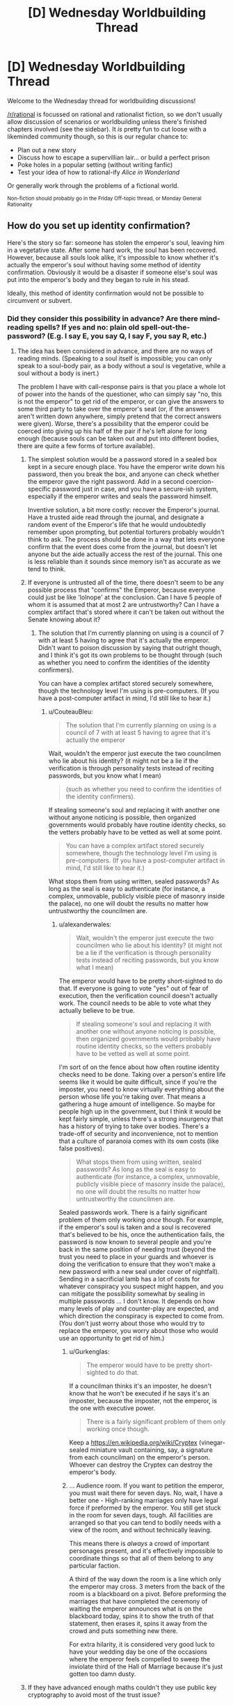 #+TITLE: [D] Wednesday Worldbuilding Thread

* [D] Wednesday Worldbuilding Thread
:PROPERTIES:
:Author: AutoModerator
:Score: 11
:DateUnix: 1469027079.0
:DateShort: 2016-Jul-20
:END:
Welcome to the Wednesday thread for worldbuilding discussions!

[[/r/rational]] is focussed on rational and rationalist fiction, so we don't usually allow discussion of scenarios or worldbuilding unless there's finished chapters involved (see the sidebar). It /is/ pretty fun to cut loose with a likeminded community though, so this is our regular chance to:

- Plan out a new story
- Discuss how to escape a supervillian lair... or build a perfect prison
- Poke holes in a popular setting (without writing fanfic)
- Test your idea of how to rational-ify /Alice in Wonderland/

Or generally work through the problems of a fictional world.

^{Non-fiction should probably go in the Friday Off-topic thread, or Monday General Rationality}


** How do you set up identity confirmation?

Here's the story so far: someone has stolen the emperor's soul, leaving him in a vegetative state. After some hard work, the soul has been recovered. However, because all souls look alike, it's impossible to know whether it's actually the emperor's soul without having some method of identity confirmation. Obviously it would be a disaster if someone else's soul was put into the emperor's body and they began to rule in his stead.

Ideally, this method of identity confirmation would not be possible to circumvent or subvert.
:PROPERTIES:
:Author: alexanderwales
:Score: 5
:DateUnix: 1469032509.0
:DateShort: 2016-Jul-20
:END:

*** Did they consider this possibility in advance? Are there mind-reading spells? If yes and no: plain old spell-out-the-password? (E.g. I say E, you say Q, I say F, you say R, etc.)
:PROPERTIES:
:Author: EliezerYudkowsky
:Score: 9
:DateUnix: 1469037073.0
:DateShort: 2016-Jul-20
:END:

**** The idea has been considered in advance, and there are no ways of reading minds. (Speaking to a soul itself is impossible; you can only speak to a soul-body pair, as a body without a soul is vegetative, while a soul without a body is inert.)

The problem I have with call-response pairs is that you place a whole lot of power into the hands of the questioner, who can simply say "no, this is not the emperor" to get rid of the emperor, or can give the answers to some third party to take over the emperor's seat (or, if the answers aren't written down anywhere, simply pretend that the correct answers were given). Worse, there's a possibility that the emperor could be coerced into giving up his half of the pair if he's left alone for long enough (because souls can be taken out and put into different bodies, there are quite a few forms of torture available).
:PROPERTIES:
:Author: alexanderwales
:Score: 10
:DateUnix: 1469038888.0
:DateShort: 2016-Jul-20
:END:

***** The simplest solution would be a password stored in a sealed box kept in a secure enough place. You have the emperor write down his password, then you break the box, and anyone can check whether the emperor gave the right password. Add in a second coercion-specific password just in case, and you have a secure-ish system, especially if the emperor writes and seals the password himself.

Inventive solution, a bit more costly: recover the Emperor's journal. Have a trusted aide read through the journal, and designate a random event of the Emperor's life that he would undoubtedly remember upon prompting, but potential torturers probably wouldn't think to ask. The process should be done in a way that lets everyone confirm that the event does come from the journal, but doesn't let anyone but the aide actually access the rest of the journal. This one is less reliable than it sounds since memory isn't as accurate as we tend to think.
:PROPERTIES:
:Author: CouteauBleu
:Score: 4
:DateUnix: 1469040277.0
:DateShort: 2016-Jul-20
:END:


***** If everyone is untrusted all of the time, there doesn't seem to be any possible process that "confirms" the Emperor, because everyone could just be like 'lolnope' at the conclusion. Can I have 5 people of whom it is assumed that at most 2 are untrustworthy? Can I have a complex artifact that's stored where it can't be taken out without the Senate knowing about it?
:PROPERTIES:
:Author: EliezerYudkowsky
:Score: 5
:DateUnix: 1469041968.0
:DateShort: 2016-Jul-20
:END:

****** The solution that I'm currently planning on using is a council of 7 with at least 5 having to agree that it's actually the emperor. Didn't want to poison discussion by saying that outright though, and I think it's got its own problems to be thought through (such as whether you need to confirm the identities of the identity confirmers).

You can have a complex artifact stored securely somewhere, though the technology level I'm using is pre-computers. (If you have a post-computer artifact in mind, I'd still like to hear it.)
:PROPERTIES:
:Author: alexanderwales
:Score: 2
:DateUnix: 1469043550.0
:DateShort: 2016-Jul-21
:END:

******* u/CouteauBleu:
#+begin_quote
  The solution that I'm currently planning on using is a council of 7 with at least 5 having to agree that it's actually the emperor
#+end_quote

Wait, wouldn't the emperor just execute the two councilmen who lie about his identity? (it might not be a lie if the verification is through personality tests instead of reciting passwords, but you know what I mean)

#+begin_quote
  (such as whether you need to confirm the identities of the identity confirmers).
#+end_quote

If stealing someone's soul and replacing it with another one without anyone noticing is possible, then organized governments would probably have routine identity checks, so the vetters probably have to be vetted as well at some point.

#+begin_quote
  You can have a complex artifact stored securely somewhere, though the technology level I'm using is pre-computers. (If you have a post-computer artifact in mind, I'd still like to hear it.)
#+end_quote

What stops them from using written, sealed passwords? As long as the seal is easy to authenticate (for instance, a complex, unmovable, publicly visible piece of masonry inside the palace), no one will doubt the results no matter how untrustworthy the councilmen are.
:PROPERTIES:
:Author: CouteauBleu
:Score: 7
:DateUnix: 1469044495.0
:DateShort: 2016-Jul-21
:END:

******** u/alexanderwales:
#+begin_quote
  Wait, wouldn't the emperor just execute the two councilmen who lie about his identity? (it might not be a lie if the verification is through personality tests instead of reciting passwords, but you know what I mean)
#+end_quote

The emperor would have to be pretty short-sighted to do that. If everyone is going to vote "yes" out of fear of execution, then the verification council doesn't actually work. The council needs to be able to vote what they actually believe to be true.

#+begin_quote
  If stealing someone's soul and replacing it with another one without anyone noticing is possible, then organized governments would probably have routine identity checks, so the vetters probably have to be vetted as well at some point.
#+end_quote

I'm sort of on the fence about how often routine identity checks need to be done. Taking over a person's entire life seems like it would be quite difficult, since if you're the imposter, you need to know virtually everything about the person whose life you're taking over. That means a gathering a huge amount of intelligence. So maybe for people high up in the government, but I think it would be kept fairly simple, unless there's a strong insurgency that has a history of trying to take over bodies. There's a trade-off of security and inconvenience, not to mention that a culture of paranoia comes with its own costs (like false positives).

#+begin_quote
  What stops them from using written, sealed passwords? As long as the seal is easy to authenticate (for instance, a complex, unmovable, publicly visible piece of masonry inside the palace), no one will doubt the results no matter how untrustworthy the councilmen are.
#+end_quote

Sealed passwords work. There is a fairly significant problem of them only working /once/ though. For example, if the emperor's soul is taken and a soul is recovered that's believed to be his, once the authentication fails, the password is now known to several people and you're back in the same position of needing trust (beyond the trust you need to place in your guards and whoever is doing the verification to ensure that they won't make a new password with a new seal under cover of nightfall). Sending in a sacrificial lamb has a lot of costs for whatever conspiracy you suspect might happen, and you can mitigate the possibility somewhat by sealing in multiple passwords ... I don't know. It depends on how many levels of play and counter-play are expected, and which direction the conspiracy is expected to come from. (You don't just worry about those who would try to replace the emperor, you worry about those who would use an opportunity to get rid of him.)
:PROPERTIES:
:Author: alexanderwales
:Score: 2
:DateUnix: 1469076664.0
:DateShort: 2016-Jul-21
:END:

********* u/Gurkenglas:
#+begin_quote
  The emperor would have to be pretty short-sighted to do that.
#+end_quote

If a councilman thinks it's an imposter, he doesn't know that he won't be executed if he says it's an imposter, because the imposter, not the emperor, is the one with executive power.

#+begin_quote
  There is a fairly significant problem of them only working once though.
#+end_quote

Keep a [[https://en.wikipedia.org/wiki/Cryptex]] (vinegar-sealed miniature vault containing, say, a signature from each councilman) on the emperor's person. Whoever can destroy the Cryptex can destroy the emperor's body.
:PROPERTIES:
:Author: Gurkenglas
:Score: 3
:DateUnix: 1469102230.0
:DateShort: 2016-Jul-21
:END:


********* ... Audience room. If you want to petition the emperor, you must wait there for seven days. No, wait, I have a better one - High-ranking marriages only have legal force if preformed by the emperor. You still get stuck in the room for seven days, tough. All facilities are arranged so that you can tend to bodily needs with a view of the room, and without technically leaving.

This means there is /always/ a crowd of important personages present, and it's effectively impossible to coordinate things so that all of them belong to any particular faction.

A third of the way down the room is a line which only the emperor may cross. 3 meters from the back of the room is a blackboard on a pivot. Before preforming the marriages that have completed the ceremony of waiting the emperor announces what is on the blackboard today, spins it to show the truth of that statement, then erases it, spins it away from the crowd and puts something new there.

For extra hilarity, it is considered very good luck to have your wedding day be one of the occasions where the emperor feels compelled to sweep the inviolate third of the Hall of Marriage because it's just gotten too damn dusty.
:PROPERTIES:
:Author: Izeinwinter
:Score: 1
:DateUnix: 1469566784.0
:DateShort: 2016-Jul-27
:END:


***** If they have advanced enough maths couldn't they use public key cryptography to avoid most of the trust issue?
:PROPERTIES:
:Author: IomKg
:Score: 2
:DateUnix: 1469095357.0
:DateShort: 2016-Jul-21
:END:


*** Further data about that world is needed to know how to confirm a soul. Are souls the vital spark that provides motivation to move? Do they hold memories? Are they an interface between the brain, magic, and the body? Without knowing what they do in your setting we can't know how to identify them.
:PROPERTIES:
:Author: MindsEyePsi
:Score: 3
:DateUnix: 1469038928.0
:DateShort: 2016-Jul-20
:END:

**** Things you get from your body:

- Physical strength

- Muscle memory

- Looks

- Some amount of attraction (pheromones)

- Some varieties of mental problems

- Most instinctual responses

- Sex

Things you get from your soul:

- Most emotions

- Rational thought

- Memories

- Some amount of attraction (intellectual)

- Some varieties of mental problems

- Gender

Souls by themselves experience nothing (since senses are biological) and cannot communicate (because they cannot experience or move).
:PROPERTIES:
:Author: alexanderwales
:Score: 3
:DateUnix: 1469039146.0
:DateShort: 2016-Jul-20
:END:

***** If emotions are only partially in the soul, you could implement something like the [[https://en.wikipedia.org/wiki/Blade_Runner#Voight-Kampff_machine][Voight-Kampff test]] to compare autonomic reactions (breathing, heartrate, blood pressure, sweating, eye-movement) to somatic ones (words, gestures, facial expressions). Instead of focusing on empathy to find vat-grown brains, the test would probably include emotional moments from the emperor's life and could be compared to his known soul's previous results on a similar test.

There is some risk a significantly traumatized emperor could fail his own test, so it might be best to include other methods as well.
:PROPERTIES:
:Author: Sparkwitch
:Score: 4
:DateUnix: 1469046532.0
:DateShort: 2016-Jul-21
:END:


*** If you can talk to the souls, you could see if it knows some piece of information that only the emperor would know. But, that assumes nothing could capture the emperor's soul and get that information out of it.
:PROPERTIES:
:Author: tadrinth
:Score: 1
:DateUnix: 1469037043.0
:DateShort: 2016-Jul-20
:END:


*** If the soul carries the memories, just get people to ask the emperor about the details of council sessions, marital life, childhood events, etc, such that no other person would be likely to have those memories. If foul play is suspected, maybe make sure to do this in private, with different "security question people" not able to influence each other.
:PROPERTIES:
:Author: Charlie___
:Score: 1
:DateUnix: 1469047850.0
:DateShort: 2016-Jul-21
:END:


*** Tangentially: Somewhat related concept, [[http://brandonsanderson.com/books/elantris/the-emperors-soul/][The Emperor's Soul]].
:PROPERTIES:
:Author: NoYouTryAnother
:Score: 1
:DateUnix: 1469114985.0
:DateShort: 2016-Jul-21
:END:


*** Use multiple methods for maximum certainty, obviously.

Have the king seal an object in a jar; place the jar in a public place and guard it. He must later predict what will be inside.

The king invents a rule; he provides various nobles throughout the land with examples that fit the rule and writes some down. When he produces the rule, all can test that their example fits.

Have a secret sign that he must make once acknowledged as king, or you'll know it's an imposter and to go looking for the real king. Obviously don't tell anyone.

There are a dozen variations on "the king must know the password" - choose correctly from a bunch of objects, give the right response to a code question, know the way to unlock a code lock etc.

Have the king hold an in-depth conversation with one of five priests, randomly chosen, each day. Pick one of them and have her interview him on the day.

Come up with an amusing story and tell it to the king; make sure he remembers it. The story is intended as another password. Don't tell him this, and tell him multiple such stories, so it's impossible to betray under torture.
:PROPERTIES:
:Author: MugaSofer
:Score: 1
:DateUnix: 1469132907.0
:DateShort: 2016-Jul-22
:END:


** I'm in the process of practicing a lot of futurism for the city of Pittsburgh, PA.

As such I've been digging into the available city planning, exploring the city via street view, poking at blogs about how they hate the city. poking at blogs of people that love the city.

And just spending a lot of time thinking about my own (nearly twenty years out of date) impressions of that part of the country.

Anyone have their own suggestions or resources or anecdotes about Pennsylvania/Pittsburgh that would be useful to build a more accurate projection of the next thirty years of history for that part of the world?
:PROPERTIES:
:Author: Nighzmarquls
:Score: 4
:DateUnix: 1469056431.0
:DateShort: 2016-Jul-21
:END:


** Once again, building on a yet-to-be-revised badly written [[https://github.com/kiba/Writings/blob/master/gaia/plot.md][plot summary]] for a trans-dimensional story...

I am considering options to resolve the sheer coincidence of our protagonist encountering his doppelganger mother.

The best resolution I can think of is that it's actually peculiar to our traveler's method of travel.

When he jumped to that particular reality, he didn't jump into another Earth, but literally a different planet. That means he didn't travel into another universe that happens to just branch five second ago(or really just nanoseconds). That would be 'closest' if we take closest to mean the most similar realities.

Trans-dimensional bullshit handwavium rules doesn't do traveling to branching timeline. That is impossible. In that sense, for all intent and purpose, there is no other 'version' of our protagonist from a different timeline taking a different path resulting in a slightly different outcome.

It is technically possible to travel to an adjacent reality that doesn't branch off from ours, though it is very difficult to do so.

Most realities resembling ours have a difficulty rating of 10 out of 10. You would need extremely advanced capability in order to travel to ours...or there is somehow a process or a unique ability to bypass that restriction.

Our protagonist have that unique one-of-a-kind ability to navigate to worlds. He acquired a trans-d shard that allowed him to travel all the other shards, more importantly understanding the physics of how trans-d work, which allowed him to engineer the trans-d drive to allow him to jump in the first place. It is also one of very few shards that's actually in any working condition. Most shard are broken, sometime even driving their host to madness, or to the point of causing a failure cascade in a particular reality on a fundamental level. (No, there is no maliciousness or any sort of agencies. So you don't have to worry about evil space whales, but there is a need for a story of sort to explain where the shards come from)

Therefore:

- There are many versions of him across realities with basically the same base personality and DNA. The shards fuzzy match all instances of our protagonist.
- It isn't strange for him to repeatedly encounter his mother across realities as that where the shards are. Details can change, sometime dramatically.
- Travel will take him to places far and wide across trans-reality, and close to his reality as well as the shards, finite in numbers, are spread across reality.

Other than that, I don't have any concept for the background story of the trans-reality shard, or if different shards has different mechanics. I don't try to dwell too much because my stories tend to be limited to a few worlds at most, but I do feel that should be some kind of background.

One proposal in my mind is that the shard are created by a form of magic by wizard instance of our character as a form of 'fuck you' or a final desperation move. Or maybe he could have done it to gather power, reasoning that instances of individuals like him will eventually meet up and work to build an empire? I guess if the shard are broken, the process for making it is either flawed or rushed.

Anyway, I hope my justification for the sheer coincidence of our protagonist meeting his mother works good enough.

P.S. It appears that it took me thirty minutes to write this post? That's work, I guess.
:PROPERTIES:
:Author: hackerkiba
:Score: 2
:DateUnix: 1469045104.0
:DateShort: 2016-Jul-21
:END:

*** Okay so to start off, I have only read one of your works none of the summaries for the others interested me it was called [[https://forums.sufficientvelocity.com/threads/two-bodies-one-mind-original.24622/][Two Bodies, One Mind]] I can't put in words how much I loved it. The only problem is that not many others shared my opinion and you abandoned it as a result. So with this story I'm hoping the premise will be similar i.e. it will be a [[http://tvtropes.org/pmwiki/pmwiki.php/Main/OneManIndustrialRevolution][one man industrial revolution]]. Anyways, onto my thoughts of the story. So the biggest thing that stands out to me is that you seemed to have not thought that far ahead. Not saying that you haven't, you may have just wanted to withhold spoilers but I still think it's worth mentioning what direction you intend to give the story instead of focusing on the beginning. Moving on, I don't really understand what connects the realities you said:

#+begin_quote
  When he jumped to that particular reality, he didn't jump into another Earth, but literally a different planet.
#+end_quote

From what I can take from this you're saying that realities aren't connected by branching realities but instead you have two different realities and in these realities they started off completely different (maybe branching off when the universe was created). Eventually an instance of the protagonist comes into being and this is what the shard latches onto no matter where and when in the universe it is. whatever the case it'd be best to make this more clear.

There are other things I can say but I want those things clarified first.
:PROPERTIES:
:Author: Tomas_Votava
:Score: 1
:DateUnix: 1469115274.0
:DateShort: 2016-Jul-21
:END:

**** /Okay so to start off, I have only read one of your works none of the summaries for the others interested me it was called Two Bodies, One Mind I can't put in words how much I loved it. The only problem is that not many others shared my opinion and you abandoned it as a result. So with this story I'm hoping the premise will be similar i.e. it will be a one man industrial revolution. Anyways, onto my thoughts of the story. So the biggest thing that stands out to me is that you seemed to have not thought that far ahead. Not saying that you haven't, you may have just wanted to withhold spoilers but I still think it's worth mentioning what direction you intend to give the story instead of focusing on the beginning. Moving on, I don't really understand what connects the realities you said:/

It feels odd to write about a bubbly female character with social life, with a prince for a boyfriend. I am your sterotypical nerd stuck in his parents' basement, you know? Totally opposite of the rocket scientist girl. So...someone like it? Wow. Anyway, I abandoned that story because I do not feel confident in my understanding of rocketry, space program, and a whole bunch of worldbuilding. It's also abandoned because typical-me never finish a story, though I am now on the verge of completing a really badly written fanfic! Developing a consistent work habit is totally a game changer in how much work I get done.

Anyway, my story will take place in the same setting, with some names changes(Yipang instead of Jipang) and hopefully more developed worldbuilding.

It looked like I have not thought that far was because I am focused on developing only the first arc, worrying about everything else later. If I ever progress beyond the first arc, it won't certainly be a one-man revolution(or rather many-man industrial revolution), because I felt that is not a realistic or rational path. If there's a natural path, the story will write itself. I could hold if off for maybe a year or two before our protagonist caved in from pressures or someone else other than him disclose it.

/From what I can take from this you're saying that realities aren't connected by branching realities but instead you have two different realities and in these realities they started off completely different (maybe branching off when the universe was created). Eventually an instance of the protagonist comes into being and this is what the shard latches onto no matter where and when in the universe it is. whatever the case it'd be best to make this more clear./

I would say that the universe are completely unconnected causally? Universes are coming in and out of existence all the time. I don't have a full grasp on multiversal cosmology.

The whole idea is that given enough universes, enough matter and spacetime, there will be instances of our protagonists. The universe could be three billion years old, an Earth located in a double binary system, and so on. It doesn't matter. The shards all managed to find instances of our protagonists thoughout the multiverse.
:PROPERTIES:
:Author: hackerkiba
:Score: 1
:DateUnix: 1469117586.0
:DateShort: 2016-Jul-21
:END:

***** When I said I liked the story, really I only meant the premise because of how much I like that trope I mentioned earlier. the romance and gender confusion was just an interesting interaction.

I can definitely understand having trouble writing out a person that's the result of two minds merging and that's not considering creating factually accurate worldbuilding.

As for the importance of thinking beyond the first story arc, I think it's really important for later on. It doesn't have to be anything concrete, just several directions you might want the story to go. I find this important because with my stories I find that if I have a direction that I really want to go I have to go another route to prevent plot holes. However, if you really are just seeing where this will take you that might not be necessary. It however bothers me a bit because you should be able to tell readers what your story is about, 'dimension traveling' is just a mechanic the way I see it what the protagonist will end up doing with it is what the story is about, but then again this thread is just worldbuilding.

Moving on,

#+begin_quote
  Most realities resembling ours have a difficulty rating of 10 out of 10. You would need extremely advanced capability in order to travel to ours...or there is somehow a process or a unique ability to bypass that restriction.
#+end_quote

This part needs more elaboration, I don't really understand what you mean by 'difficulty rating of 10 out of 10'.

#+begin_quote
  It is also one of very few shards that's actually in any working condition. Most shard are broken, sometime even driving their host to madness, or to the point of causing a failure cascade in a particular reality on a fundamental level.
#+end_quote

as for this part, I thought shards were just anchors to different universes containing alternate selves?
:PROPERTIES:
:Author: Tomas_Votava
:Score: 1
:DateUnix: 1469121911.0
:DateShort: 2016-Jul-21
:END:

****** /As for the importance of thinking beyond the first story arc, I think it's really important for later on. It doesn't have to be anything concrete, just several directions you might want the story to go. I find this important because with my stories I find that if I have a direction that I really want to go I have to go another route to prevent plot holes./

/However, if you really are just seeing where this will take you that might not be necessary. It however bothers me a bit because you should be able to tell readers what your story is about, 'dimension traveling' is just a mechanic the way I see it what the protagonist will end up doing with it is what the story is about, but then again this thread is just worldbuilding./

What our protagonist will do with it is less important than what other people will do with it. We're talking about nation-state actors getting into the business of trans-dimensional travel.

The way I do storytelling is thinking "what if X happens?" and then thinking "Y will happen because of A and B reasons".

I write stories where the logical conclusion takes me.

If I try to say...force a direction, that will end up with a lot more work for me, because then I have to contrive a scenario where doesn't happen.

/This part needs more elaboration, I don't really understand what you mean by 'difficulty rating of 10 out of 10'./

You normally need sufficiently advanced technology in order to travel there, otherwise trans-dimensional travel is almost impossible. A shard open up that 'region' of the multiverse for easy travel.

/as for this part, I thought shards were just anchors to different universes containing alternate selves?/

Shards don't just provide anchor points, but abilities as well. Our protagonist cannot come up with trans-dimensional travel on his own.
:PROPERTIES:
:Author: hackerkiba
:Score: 1
:DateUnix: 1469129659.0
:DateShort: 2016-Jul-22
:END:


** Anyone have any serious experience with higher dimensional math? I am looking to more formally settle an idea regarding spirits/souls simply being being material in higher dimensional space.

The issue is determining how many degrees of freedom are needed above the three spacial dimensions (and one temporal). Ideally they would be Euclidean as I understand the rules for that but I may have to change that based on how things work out.
:PROPERTIES:
:Author: Dragrath
:Score: 2
:DateUnix: 1469063701.0
:DateShort: 2016-Jul-21
:END:

*** I'm not entirely sure what you're asking, but dimensions are pretty much synonymous with degrees of freedom. A 3-dimensional space has three degrees of freedom, a 4-dimensional space has four degrees of freedom. A simple way to define the dimension of a space is "how many numbers do I need to find a point in the space?"

Euclidean space has many symmetries and no absolute axes, scale or origin. You can't point in some direction and say "that's the 2nd dimension". Minkowski space (3 space + 1 time) has different symmetries, there is a clear difference between space and time.

If you have a sort of 5D (3 space + 1 time + 1 spirit) spirit world, such that the physical world we see is a 3+1-dimensional cross section of that (technically, probably a submanifold) then you're introducing an asymmetry. Either (A) that asymmetry is a fundamental aspect of how space-time-spirit works, or (B) the asymmetry is simply a consequence of the fact that this physical world submanifold happens to be sitting there. If it's (A) then your space is not going to be Euclidean or Minkowski space, it'll be something fundamentally different because of the new asymmetry.

If it's (B), then you could make things work like simple 4+1 (or higher) Minkowski space if you want to. So at least you'd know how light works in the spirit world. Then you'd just have to figure out the nature of the physical world submanifold. How does matter in the higher space interact with the physical world in such a way that it /seems/ like spirits and souls, and how does all the regular matter stick to the physical world instead of floating away? It'd be really cool to see good answers to those questions.
:PROPERTIES:
:Author: Pwrong
:Score: 6
:DateUnix: 1469096571.0
:DateShort: 2016-Jul-21
:END:

**** you sir, use a lot of incomprehensible words. I looked up all the words I didn't understand and the explanations are almost impossible for me to understand (damn you, and your long winded explanations Wikipedia!). If it's not too much trouble could you explain some of the terms you use? I find this pretty interesting. Here's the terms/sentences I don't understand:

- so this confused me the most (probably because I can understand it partially while everything else I can't.) for the first part I understand the infinite symmetries for infinite space but not the part about no absolute axes scale or origin, can't you designate an origin? as for the second part not understanding the first part doesn't help:

#+begin_quote
  Euclidean space has many symmetries and no absolute axes, scale or origin. You can't point in some direction and say "that's the 2nd dimension".
#+end_quote

- what is the difference between space and time? You state this without saying anything but the symmetries are different (are we talking about symmetries relative to itself or towards other dimensions?).
- submanifolds (looked this up on wolfram alpha and all i got were more math words.)

Thanks! edit: still figuring out bullet points.
:PROPERTIES:
:Author: Tomas_Votava
:Score: 1
:DateUnix: 1469113470.0
:DateShort: 2016-Jul-21
:END:

***** The symmetries I'm talking about are space translational symmetry, rotational symmetry, and time translational symmetry. The laws of physics are invariant with respect to translations and rotations. If you do a physics experiment in empty space, then you do the same experiment 10 metres to the left, rotated clockwise, and a week later, you should get the same results.

#+begin_quote
  can't you designate an origin You can designate an origin if you like, and you can then point in a direction and say "that's the x axis", and so on. But I could do the same thing in a completely different way and there's no way to say that one of us is "correct". That's what I mean by the axes and scale not being "absolute". Of course that doesn't mean that designating an origin isn't still useful.
#+end_quote

In Euclidean space, we have what's called a "metric", which is basically just the Pythagorean theorem: sqrt(x^{2} + y^{2} + z^{2).} After you choose your axes and I choose my axes, we can define the distance between two points using Pythagoras. Even though we have completely different axes, we will agree on the distance between two points.

Minkowski spacetime has a different metric: sqrt(x^{2} + y^{2} + z^{2} - c t^{2).} This gives us a "spacetime distance" between two events. Even if we have different coordinate systems and reference frames, we will always agree on the spacetime distance between two events. The fact that c t^{2} has a /minus/ sign instead of a plus sign is what makes time different from space in a fundamental way.

A manifold is something like a curve or a surface, or a higher dimensional surface. The basic rule is that the closer you look at it, the more it looks like a line or a plane (or higher dimensional equivalent). A submanifold is just a subset of a manifold that is also a manifold.
:PROPERTIES:
:Author: Pwrong
:Score: 2
:DateUnix: 1469235519.0
:DateShort: 2016-Jul-23
:END:

****** Thanks! I appreciate you taking the time out of your day to explain these concepts to a non-mathmatician.

I understand a lot more than before (not all, but that just requires more googling on my part), especially in regards to manifolds and submanifolds.

I've always found dimensions interesting ever since I watched [[https://www.youtube.com/watch?v=eyuNrm4VK2w][flatland]] on youtube. Sometimes what mathmaticians do just confounds me.

I remember watching some video explaining a [[https://www.youtube.com/watch?v=R_w4HYXuo9M][problem]] in only three dimensions that I could just not understand how they could possibly come up with a solution, much less several. Though I do know on an intellectual level that they use math to accomplish this there is a dissonance on what I think math can do (basically caused by me extrapolating what math I DO know does.) and what it actually is capable of.

edit: formatting, links.
:PROPERTIES:
:Author: Tomas_Votava
:Score: 2
:DateUnix: 1469244123.0
:DateShort: 2016-Jul-23
:END:


**** Yeah in regards to degrees of freedom I guess the main idea is that the asymmetry would arise from the interaction with the temporal dimension. This idea is that the spacial dimensions are biased by an arrow of time where as there is no such analogue in regards to the "astral dimensions"

The hope is to however ground and alter my idea as necessarily as I lack the viewpoint of a mathematician in regards to the viability of this. My background is a BS in physics so the highest dimensional I have worked with personally is Schwarzschild metric. Where euclidean geometry breaks down as it is too idealistic.

I guess I could say I am looking for a way to handle the complexity of higher dimensions in the simplest way possible. We have 3 spacial degrees of freedom but spirits need to have several unique degrees of freedom (including the ability to oppose the flow of the arrow of time) in exchange for only indirectly affecting the other dimensions.

The description of the physical world as a sub manifold is probably pretty accurate towards what I am trying to do however I don't feel I have a good enough grasp on that class of mathematics hence why I asked for some review from some with more experience.

The latter questions of trying to properly manage the interactions is where I kind of want to go but I don't know how many degrees of freedom I would need as I don't have experience with submanifolds really.

The current idea structure is that the physical world is being dragged temporally so anything moving with respect to those dimensions is dragged along with the flow. Sort of like a plant attached to a flat plane would be dragged along by the motion of the two dimensions of the plane but free to move in the third spacial dimension outside the plane.

My understanding of higher dimensions is relatively limited as in my studies I kind of take 4D spacetime for granted as a matter of math (or once told how to handle problems there I can't say I could accurately extrapolate to higher dimensions as from what research I have done it is not possible to simply extrapolate to higher dimensions mathematically.

My idea wth regards to the physical universe is that the degrees of freedom are only limited in motion sort of liek an atom bound in a molecule. The larger structure limits how it can move yet it can still vibrate in all of the physical dimensions(which is enough to move around and live etc.)

Thus in analogue the physical world would be a object with a vectorial direction moving in higher dimensional space. From the larger universe as a whole it could be treated as a point particle where as in regards to the local(i.e. microscopic) scale the dimensions would have some leeway. I am however not sure if this approach is mathematically viable(as I would not know where exactly to start calculation wise as it is above my mathematical background)

Edit-to give a more precise description of my starting point I have been thinking of local motion as a perturbation to the larger macro scale stationary object(with regards to the three "physical" spacial dimensions) So in this regards I started from applying the method of perturbations from quantum mechanics.
:PROPERTIES:
:Author: Dragrath
:Score: 1
:DateUnix: 1469132290.0
:DateShort: 2016-Jul-22
:END:

***** u/Pwrong:
#+begin_quote
  Yeah in regards to degrees of freedom I guess the main idea is that the asymmetry would arise from the interaction with the temporal dimension. This idea is that the spacial dimensions are biased by an arrow of time where as there is no such analogue in regards to the "astral dimensions"
#+end_quote

OK I think this means you're choosing option (B). So you've got an nD spacetime that is symmetrical and works in a particular way, but then you've got this 3D physical world floating around in it. Matter particles are bound to the physical world by some kind of forces, while other particles (the ones relating to souls or whatever) are not so bound. Maybe you'd say that my soul is close to my brain.

#+begin_quote
  My understanding of higher dimensions is relatively limited as in my studies I kind of take 4D spacetime for granted as a matter of math (or once told how to handle problems there I can't say I could accurately extrapolate to higher dimensions as from what research I have done it is not possible to simply extrapolate to higher dimensions mathematically.)
#+end_quote

If you're willing to learn a bunch of new maths to deal with higher dimensions, I'd recommend you refresh your knowledge of linear algebra (matrices, subspaces, linear transformations; you would have done some of this in your physics degree) and maybe follow that up with an introduction to Clifford Algebra. That will get you thinking in such a way that n-dimensional space is not much more complicated than 3-dimensional space. [[https://slehar.wordpress.com/2014/03/18/clifford-algebra-a-visual-introduction/][Here's a quick introduction to Clifford Algebra]] and [[ftp://www.biophysics.uwa.edu.au/pub/Mathematics/Alder/GeometricAlgebra.pdf][here is the course I learned on it]]. The author of the latter was a terrible lecturer but wrote excellent course notes. For manifolds, you could read [[ftp://ftp.physics.uwa.edu.au/pub/Mathematics/Alder/DiffGeom.pdf][these course notes]] by the same guy, especially Remark 2.3.1 about astronauts watching ghost penguins skating on the north pole.

For a less mathematical view on higher dimensions, you could try [[http://hi.gher.space/classic/introduction.htm][this introduction]], which is pretty basic but handy for writing fiction.

If you're interested in the higher dimensions in string theory then I recommend Brian Greene's "The Elegant Universe". It's very good, it's a non-mathematical book but it has occasional footnotes "for the mathematically inclined reader". The idea of branes would be especially helpful for you. Don't bother reading anything mathematical about branes at this point though.

#+begin_quote
  From the larger universe as a whole it could be treated as a point particle where as in regards to the local(i.e. microscopic) scale the dimensions would have some leeway.
#+end_quote

I don't think this is an effective way to look at it. You wouldn't look at a line or a plane and say "from the 3D universe as a whole we can treat this plane as a point particle". The physical universe could still be very large compared to a being outside it, despite being a lower dimension. If you died and your soul escaped the physical realm, you and I would measure the same distance between Earth and Jupiter. It might take you less time to get there, but only if you're very fast, or huge, or if space is curved in a very strange way.

#+begin_quote
  My idea wth regards to the physical universe is that the degrees of freedom are only limited in motion sort of liek an atom bound in a molecule. The larger structure limits how it can move yet it can still vibrate in all of the physical dimensions(which is enough to move around and live etc.)
#+end_quote

Are you saying that the physical universe is itself a kind of physical object, and all the atoms are bound to it by forces? That seems reasonable to me, and consistent with the "brane" idea in string theory.

#+begin_quote
  Edit-to give a more precise description of my starting point I have been thinking of local motion as a perturbation to the larger macro scale stationary object(with regards to the three "physical" spacial dimensions) So in this regards I started from applying the method of perturbations from quantum mechanics.
#+end_quote

That sounds interesting, can you elaborate on that?
:PROPERTIES:
:Author: Pwrong
:Score: 2
:DateUnix: 1469234672.0
:DateShort: 2016-Jul-23
:END:

****** Ah I guess I should reply to articulate the points a bit more and I have been able to improve it a bit thanks to your help!

basically the three spacial dimensions are identical to three of the astral dimensions however the physical elements are effectively bound to be static with all motion(such as inhabitants moving around). So to an extent the amount of variability allowed for astral particles is so large compared to the physical equivalent that the physical matter can be treated as a effectively static solution with some small perturbation terms added onto the static solution. (So basically starting with the static physical dimension tensor and add on a second perturbation tensor). Thus the distinction between astral and physical has more to do with the forces involved than separate dimensions(I had a bit of confusion on handling this part) The denizens of the world however do not make the distinction behind this separation however they view the astral dimensions as separate as they can not see the "astral particles" only feel their effects.

You do give a good argument why the point particle analogy wasn't the best analogy. and indeed this world would be organized around galaxies galaxy clusters and super clusters. The exact circumstances of the planet's location in the universe (i.e. a galactic merger event) would have drastic effects on the culture and religion of the world in question. (Astrophysics is my personal area of interest.) Basically from the perspective of the physical universe spirits/souls/mana if not interacting with physical matter via mutual forces could be treated as non localized as they are outside the arrow of time and thanks to heavily utilizing "spooky action at a distance" i.e. Quantum entanglement where two particles can interact regardless of the distance. This at this point would be relatively meaningless for the story world outside of several magics.

As for regards to Branes in string theory I do find the idea quite interesting however the so far lack of any, falsifiable predictions does keep it from being more than an interesting thought. It does paint a nice picture of dark matter though but so far it hasn't given any predictions that can really be tested to my knowledge. The similarities to be honest were not consciously linked to Branes however it is a very good analog to the sort of universe that anything in the story would happen in
:PROPERTIES:
:Author: Dragrath
:Score: 1
:DateUnix: 1469238822.0
:DateShort: 2016-Jul-23
:END:


*** My husband's into that sort of higher dimensions stuff. He's a phD pure mathematician, for what it's worth. Not sure if he goes on reddit much these days. Paging [[/u/pwrong]] for you, maybe he'll be able to help!

Quoting OP so he can see it in his inbox:

#+begin_quote
  Anyone have any serious experience with higher dimensional math? I am looking to more formally settle an idea regarding spirits/souls simply being being material in higher dimensional space.

  The issue is determining how many degrees of freedom are needed above the three spacial dimensions (and one temporal). Ideally they would be Euclidean as I understand the rules for that but I may have to change that based on how things work out.
#+end_quote
:PROPERTIES:
:Author: MagicWeasel
:Score: 2
:DateUnix: 1469078378.0
:DateShort: 2016-Jul-21
:END:
